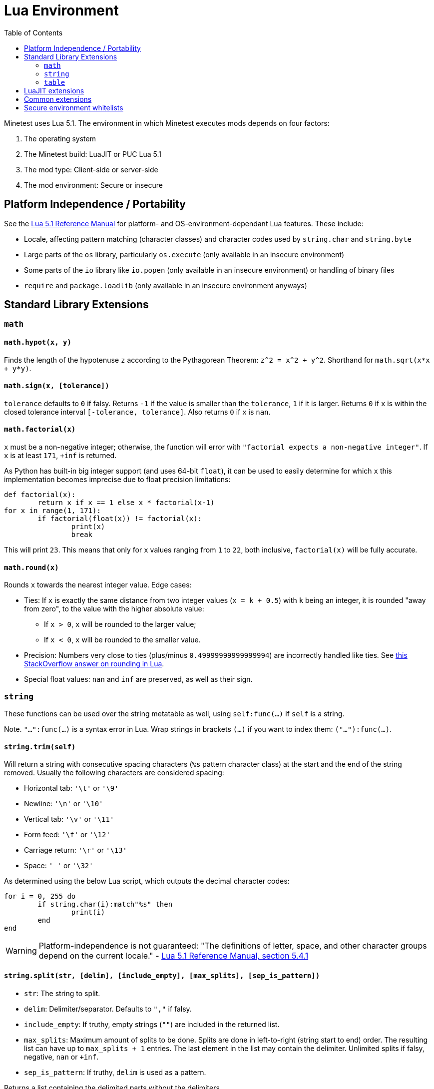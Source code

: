 = Lua Environment
:description: Documentation of the global environment Minetest mods run in
:keywords: lua, luajit, environment, mod, security, portability, platform, library
:toc:

:url-reference-manual: https://www.lua.org/manual/5.1/manual.html

Minetest uses Lua 5.1. The environment in which Minetest executes mods depends on four factors:

. The operating system
. The Minetest build: LuaJIT or PUC Lua 5.1
. The mod type: Client-side or server-side
. The mod environment: Secure or insecure

== Platform Independence / Portability

See the {url-reference-manual}[Lua 5.1 Reference Manual] for platform- and OS-environment-dependant Lua features. These include:

* Locale, affecting pattern matching (character classes) and character codes used by `string.char` and `string.byte`
* Large parts of the `os` library, particularly `os.execute` (only available in an insecure environment)
* Some parts of the `io` library like `io.popen` (only available in an insecure environment) or handling of binary files
* `require` and `package.loadlib` (only available in an insecure environment anyways)

== Standard Library Extensions

=== `math`

==== `math.hypot(x, y)`

Finds the length of the hypotenuse `z` according to the Pythagorean Theorem: `z^2 = x^2 + y^2`. Shorthand for `math.sqrt(x*x + y*y)`.

==== `math.sign(x, [tolerance])`

`tolerance` defaults to `0` if falsy. Returns `-1` if the value is smaller than the `tolerance`, `1` if it is larger. Returns `0` if `x` is within the closed tolerance interval `[-tolerance, tolerance]`. Also returns `0` if `x` is `nan`.

==== `math.factorial(x)`

`x` must be a non-negative integer; otherwise, the function will error with `"factorial expects a non-negative integer"`. If `x` is at least `171`, `+inf` is returned.

As Python has built-in big integer support (and uses 64-bit `float`), it can be used to easily determine for which `x` this implementation becomes imprecise due to float precision limitations:

[source,python3]
----
def factorial(x):
	return x if x == 1 else x * factorial(x-1)
for x in range(1, 171):
	if factorial(float(x)) != factorial(x):
		print(x)
		break
----

This will print `23`. This means that only for `x` values ranging from `1` to `22`, both inclusive, `factorial(x)` will be fully accurate.

==== `math.round(x)`

Rounds `x` towards the nearest integer value. Edge cases:

* Ties: If `x` is exactly the same distance from two integer values (`x = k + 0.5`) with `k` being an integer, it is rounded "away from zero", to the value with the higher absolute value:
** If `x > 0`, `x` will be rounded to the larger value;
** If `x < 0`, `x` will be rounded to the smaller value.
* Precision: Numbers very close to ties (plus/minus `0.49999999999999994`) are incorrectly handled like ties. See https://stackoverflow.com/a/58411671/7185318[this StackOverflow answer on rounding in Lua].
* Special float values: `nan` and `inf` are preserved, as well as their sign.

=== `string`

These functions can be used over the string metatable as well, using `self:func(...)` if `self` is a string.

Note. `"...":func(...)` is a syntax error in Lua. Wrap strings in brackets `(...)` if you want to index them: `("..."):func(...)`.

==== `string.trim(self)`

Will return a string with consecutive spacing characters (`%s` pattern character class) at the start and the end of the string removed. Usually the following characters are considered spacing:

* Horizontal tab: `'\t'` or `'\9'`
* Newline: `'\n'` or `'\10'`
* Vertical tab: `'\v'` or `'\11'`
* Form feed: `'\f'` or `'\12'`
* Carriage return: `'\r'` or `'\13'`
* Space: `' '` or `'\32'`

As determined using the below Lua script, which outputs the decimal character codes:

[source,lua]
----
for i = 0, 255 do
	if string.char(i):match"%s" then
		print(i)
	end
end
----

WARNING: Platform-independence is not guaranteed: "The definitions of letter, space, and other character groups depend on the current locale." - https://www.lua.org/manual/5.1/manual.html#5.4.1[Lua 5.1 Reference Manual, section 5.4.1]

==== `string.split(str, [delim], [include_empty], [max_splits], [sep_is_pattern])`

* `str`: The string to split.
* `delim`: Delimiter/separator. Defaults to `","` if falsy.
* `include_empty`: If truthy, empty strings (`""`) are included in the returned list.
* `max_splits`: Maximum amount of splits to be done. Splits are done in left-to-right (string start to end) order. The resulting list can have up to `max_splits + 1` entries. The last element in the list may contain the delimiter. Unlimited splits if falsy, negative, `nan` or `+inf`.
* `sep_is_pattern`: If truthy, `delim` is used as a pattern.

Returns a list containing the delimited parts without the delimiters.

=== `table`

==== `table.indexof(list, val)`

Linear search for `val` in the `list`. Returns the first index where the value equals `val`. Returns `-1` if the value is not found.

==== `table.copy(t, [seen])`

Deepcopies the table `t` and all it's subtables - both keys and values. Non-table types are not copied, even if they are reference types (userdata, functions and threads). The reference structure will be fully preserved: A single table, even if referenced multiple times, will only be copied a single time; subsequent references in the copy will just reference the same copied table.

The `seen` table is a lookup for already copied tables, which are used as keys. The value is the copy. By providing `[table] = table` entries for certain tables, you can prevent them from being copied.

==== `table.insert_all(t, other)`

Adds all the list entries of `other` to `t` (list part concatenation).

==== `table.key_value_swap(t)`

Returns a new table with the keys of `t` as values and the corresponding values as keys. If a value occurs multiple times in `t`, any of the keys might be the value in the resulting table.

==== `table.shuffle(t, from, to, random)`

Performs a Fisher-Yates shuffling on the specified range of the list part of `t`.

* `from`: Inclusive starting index of the range to be shuffled. Defaults to the first item of the list part if falsy.
* `to`: Inclusive end index of the range to be shuffled. Defaults to the last item of the list part if falsy.
* `random`: A `function(from, to)` that returns a random integer in the specified range, with both `from` and `to` inclusive. Defaults to `math.random` if falsy.

Returns nothing.

== LuaJIT extensions

Minetest builds compiled with LuaJIT (`ENABLE_LUAJIT=1`) provide the https://luajit.org/extensions.html[LuaJIT extensions]. These include syntactical Lua 5.2 language features like `goto`, which will lead to a syntax error on PUC Lua 5.1. Hex escapes will be converted into the raw characters by PUC Lua 5.1.

== Common extensions

https://bitop.luajit.org/[LuaJIT's `bit` library] is made available for both PUC Lua and LuaJIT builds. It must not be required, as this will lead to a crash in a secure environment as documented below; in an insecure environment, it is simply unneeded. 

== Secure environment whitelists

In the secure environment, the following builtin Lua(JIT) libraries and library functions are whitelisted:

* `_VERSION`
* Garbage collection: `collectgarbage`
* Cooperative multithreading: `coroutine`
* Error handling:
** `assert`
** `error`
** `pcall`
** `xpcall`
* Function environments:
** `setfenv`
** `getfenv`
* `math`
* `string`
* Tables:
** `table`
** Iteration:
*** `next`
*** `pairs`
*** `ipairs`
* Metatables:
** `setmetatable`
** `getmetatable` (SSM-only)
** Raw methods:
*** `rawset`
*** `rawget`
*** `rawequals`
* Varargs:
** `select`
** `unpack`
* Conversion:
** `tostring`
** `tonumber`
* `type`
* Output: `print`

Some library tables are restricted by whitelists as well:

* `io` (SSM-only)
** `read`
** `write`
** `flush`
** `close`
** `type`
* `os`: Mostly time-related functions
** `clock`
** `date`
** `difftime`
** `time`
** SSM-only:
*** `getenv`
*** `setlocale`
*** `tmpname`
* `debug`:
** `gethook`
** `traceback`
** SSM-only:
*** `getinfo`
*** `getmetatable`
*** `setmetatable`
*** `upvalueid`
*** `sethook`
*** `debug`
* `package` (SSM-only):
** `config`
** `cpath`
** `path`
** `searchpath`
* `jit` (LuaJIT-only):
** `arch`
** `flush`
** `off`
** `on`
** `opt`
** `os`
** `status`
** `version`
** `version_num`

Everything file-related is replaced by a secure variant:

* Loading Lua code: Errors with `"Bytecode prohibited when mod security is enabled."` if the sources are bytecode (strings starting with `'\27'`). For CSM, the file-related functions operate on virtual paths and only have access to CSM files.
** `dofile`
** `load`
** `loadfile`
** `loadstring`
** `require`: Disabled, errors with `"require() is disabled when mod security is on."`.

The following functions, which are *not available to CSM / SSM-only*, allow read-only access to all mod directories and write access to the current loading mod's directory only while it's loading (a handle with write access to a file within the mod directory can however be stored and used at a later time) and read & write access to the world directory excepting the `worldmods` and `game` subfolders:

* `io`:
** `open`
** `input`
** `output`
** `lines`
* `os`:
** `remove`
** `rename`

Builtin can read and write anywhere during it's load time.

See the {url-reference-manual}[Lua 5.1 Reference Manual] for documentation of the Lua standard library.

If mod security is disabled, server-side mods run in an insecure environment, which contains all libraries and library functions, without any restrictions. The same restrictions apply to trusted server-side mods, which can however request an insecure environment in table form using `minetest.request_insecure_environment` which will contain shallow copies of library tables and no global restrictions.

// TODO link minetest.request_insecure_environment
